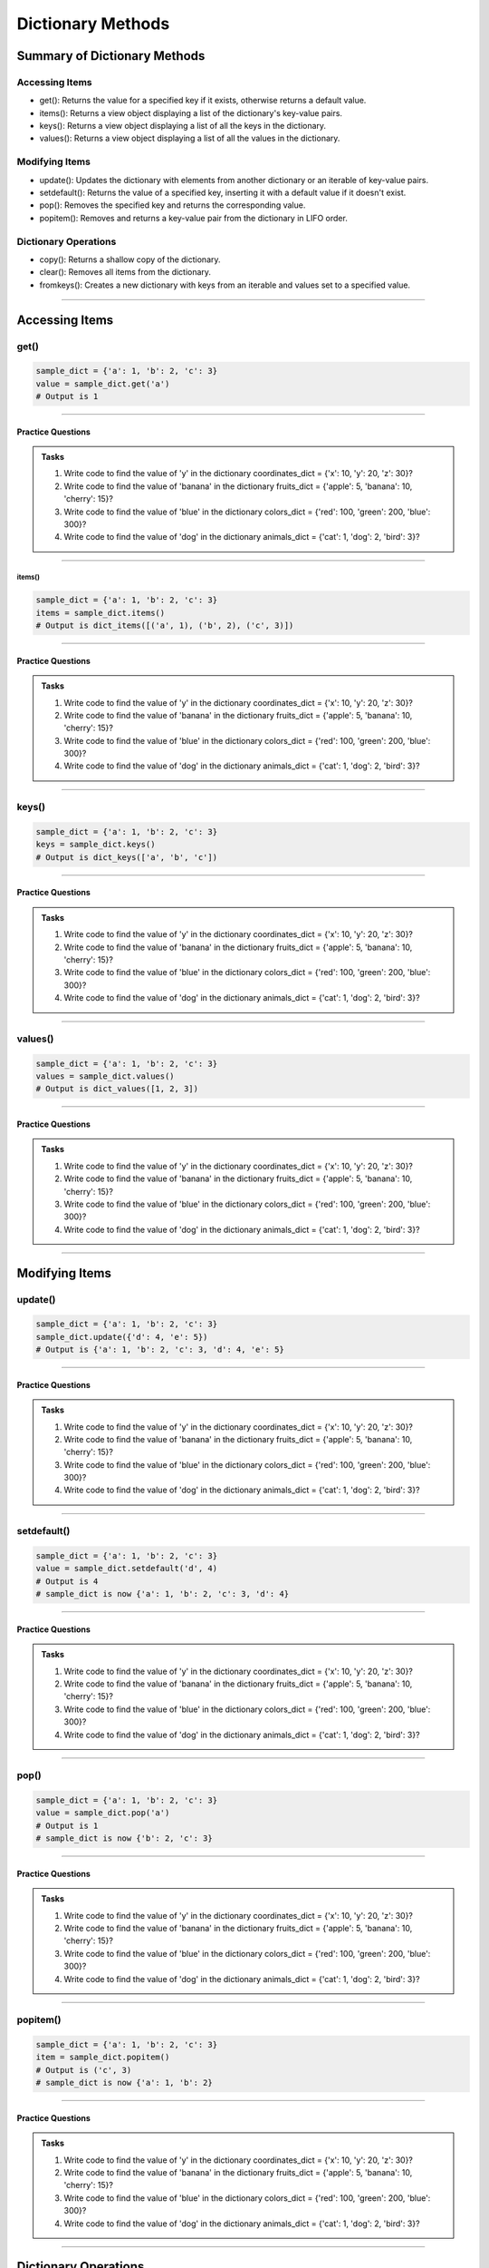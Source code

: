 ===============================
Dictionary Methods
===============================

Summary of Dictionary Methods
--------------------------------

Accessing Items
~~~~~~~~~~~~~~~~~~~~~~~~~~

.. role:: blue

- :blue:`get()`: Returns the value for a specified key if it exists, otherwise returns a default value.
- :blue:`items()`: Returns a view object displaying a list of the dictionary's key-value pairs.
- :blue:`keys()`: Returns a view object displaying a list of all the keys in the dictionary.
- :blue:`values()`: Returns a view object displaying a list of all the values in the dictionary.

Modifying Items
~~~~~~~~~~~~~~~~~~~~~~~~~~

- :blue:`update()`: Updates the dictionary with elements from another dictionary or an iterable of key-value pairs.
- :blue:`setdefault()`: Returns the value of a specified key, inserting it with a default value if it doesn't exist.
- :blue:`pop()`: Removes the specified key and returns the corresponding value.
- :blue:`popitem()`: Removes and returns a key-value pair from the dictionary in LIFO order.

Dictionary Operations
~~~~~~~~~~~~~~~~~~~~~~~~~~

- :blue:`copy()`: Returns a shallow copy of the dictionary.
- :blue:`clear()`: Removes all items from the dictionary.
- :blue:`fromkeys()`: Creates a new dictionary with keys from an iterable and values set to a specified value.

----

Accessing Items
---------------

get()
~~~~~~~~~~~~~

.. py:method:: dict.get(key, default=None)

    Returns the value for the specified key if the key is in the dictionary, otherwise returns the default value.

.. code-block:: python

    sample_dict = {'a': 1, 'b': 2, 'c': 3}
    value = sample_dict.get('a')
    # Output is 1

----

Practice Questions
^^^^^^^^^^^^^^^^^^^^^^^^^^^

.. admonition:: Tasks

    #. Write code to find the value of 'y' in the dictionary coordinates_dict = {'x': 10, 'y': 20, 'z': 30}?
    #. Write code to find the value of 'banana' in the dictionary fruits_dict = {'apple': 5, 'banana': 10, 'cherry': 15}?
    #. Write code to find the value of 'blue' in the dictionary colors_dict = {'red': 100, 'green': 200, 'blue': 300}?
    #. Write code to find the value of 'dog' in the dictionary animals_dict = {'cat': 1, 'dog': 2, 'bird': 3}?

    .. dropdown::
        :icon: codescan
        :color: primary
        :class-container: sd-dropdown-container

        .. tab-set::

            .. tab-item:: Q1

                Write code to find the value of 'y' in the dictionary coordinates_dict = {'x': 10, 'y': 20, 'z': 30}?

                .. code-block:: python

                    coordinates_dict = {'x': 10, 'y': 20, 'z': 30}
                    value = coordinates_dict.get('y')
                    # Output is 20

            .. tab-item:: Q2

                Write code to find the value of 'banana' in the dictionary fruits_dict = {'apple': 5, 'banana': 10, 'cherry': 15}?

                .. code-block:: python

                    fruits_dict = {'apple': 5, 'banana': 10, 'cherry': 15}
                    value = fruits_dict.get('banana')
                    # Output is 10

            .. tab-item:: Q3

                Write code to find the value of 'blue' in the dictionary colors_dict = {'red': 100, 'green': 200, 'blue': 300}?

                .. code-block:: python

                    colors_dict = {'red': 100, 'green': 200, 'blue': 300}
                    value = colors_dict.get('blue')
                    # Output is 300

            .. tab-item:: Q4

                Write code to find the value of 'dog' in the dictionary animals_dict = {'cat': 1, 'dog': 2, 'bird': 3}?

                .. code-block:: python

                    animals_dict = {'cat': 1, 'dog': 2, 'bird': 3}
                    value = animals_dict.get('dog')
                    # Output is 2

----

~~~~~~~~~~~~~
items()
~~~~~~~~~~~~~

.. py:method:: dict.items()

    Returns a view object that displays a list of dictionary's key-value tuple pairs.

.. code-block:: python

    sample_dict = {'a': 1, 'b': 2, 'c': 3}
    items = sample_dict.items()
    # Output is dict_items([('a', 1), ('b', 2), ('c', 3)])

----

Practice Questions
^^^^^^^^^^^^^^^^^^^^^^^^^^^

.. admonition:: Tasks

    #. Write code to find the value of 'y' in the dictionary coordinates_dict = {'x': 10, 'y': 20, 'z': 30}?
    #. Write code to find the value of 'banana' in the dictionary fruits_dict = {'apple': 5, 'banana': 10, 'cherry': 15}?
    #. Write code to find the value of 'blue' in the dictionary colors_dict = {'red': 100, 'green': 200, 'blue': 300}?
    #. Write code to find the value of 'dog' in the dictionary animals_dict = {'cat': 1, 'dog': 2, 'bird': 3}?

    .. dropdown::
        :icon: codescan
        :color: primary
        :class-container: sd-dropdown-container

        .. tab-set::

            .. tab-item:: Q1

                Write code to find the value of 'y' in the dictionary coordinates_dict = {'x': 10, 'y': 20, 'z': 30}?

                .. code-block:: python

                    coordinates_dict = {'x': 10, 'y': 20, 'z': 30}
                    value = coordinates_dict.get('y')
                    # Output is 20

            .. tab-item:: Q2

                Write code to find the value of 'banana' in the dictionary fruits_dict = {'apple': 5, 'banana': 10, 'cherry': 15}?

                .. code-block:: python

                    fruits_dict = {'apple': 5, 'banana': 10, 'cherry': 15}
                    value = fruits_dict.get('banana')
                    # Output is 10

            .. tab-item:: Q3

                Write code to find the value of 'blue' in the dictionary colors_dict = {'red': 100, 'green': 200, 'blue': 300}?

                .. code-block:: python

                    colors_dict = {'red': 100, 'green': 200, 'blue': 300}
                    value = colors_dict.get('blue')
                    # Output is 300

            .. tab-item:: Q4

                Write code to find the value of 'dog' in the dictionary animals_dict = {'cat': 1, 'dog': 2, 'bird': 3}?

                .. code-block:: python

                    animals_dict = {'cat': 1, 'dog': 2, 'bird': 3}
                    value = animals_dict.get('dog')
                    # Output is 2

----

keys()
~~~~~~~~~~~~~

.. py:method:: dict.keys()

    Returns a view object that displays a list of all the keys in the dictionary.

.. code-block:: python

    sample_dict = {'a': 1, 'b': 2, 'c': 3}
    keys = sample_dict.keys()
    # Output is dict_keys(['a', 'b', 'c'])

----

Practice Questions
^^^^^^^^^^^^^^^^^^^^^^^^^^^

.. admonition:: Tasks

    #. Write code to find the value of 'y' in the dictionary coordinates_dict = {'x': 10, 'y': 20, 'z': 30}?
    #. Write code to find the value of 'banana' in the dictionary fruits_dict = {'apple': 5, 'banana': 10, 'cherry': 15}?
    #. Write code to find the value of 'blue' in the dictionary colors_dict = {'red': 100, 'green': 200, 'blue': 300}?
    #. Write code to find the value of 'dog' in the dictionary animals_dict = {'cat': 1, 'dog': 2, 'bird': 3}?

    .. dropdown::
        :icon: codescan
        :color: primary
        :class-container: sd-dropdown-container

        .. tab-set::

            .. tab-item:: Q1

                Write code to find the value of 'y' in the dictionary coordinates_dict = {'x': 10, 'y': 20, 'z': 30}?

                .. code-block:: python

                    coordinates_dict = {'x': 10, 'y': 20, 'z': 30}
                    value = coordinates_dict.get('y')
                    # Output is 20

            .. tab-item:: Q2

                Write code to find the value of 'banana' in the dictionary fruits_dict = {'apple': 5, 'banana': 10, 'cherry': 15}?

                .. code-block:: python

                    fruits_dict = {'apple': 5, 'banana': 10, 'cherry': 15}
                    value = fruits_dict.get('banana')
                    # Output is 10

            .. tab-item:: Q3

                Write code to find the value of 'blue' in the dictionary colors_dict = {'red': 100, 'green': 200, 'blue': 300}?

                .. code-block:: python

                    colors_dict = {'red': 100, 'green': 200, 'blue': 300}
                    value = colors_dict.get('blue')
                    # Output is 300

            .. tab-item:: Q4

                Write code to find the value of 'dog' in the dictionary animals_dict = {'cat': 1, 'dog': 2, 'bird': 3}?

                .. code-block:: python

                    animals_dict = {'cat': 1, 'dog': 2, 'bird': 3}
                    value = animals_dict.get('dog')
                    # Output is 2

----

values()
~~~~~~~~~~~~~

.. py:method:: dict.values()

    Returns a view object that displays a list of all the values in the dictionary.

.. code-block:: python

    sample_dict = {'a': 1, 'b': 2, 'c': 3}
    values = sample_dict.values()
    # Output is dict_values([1, 2, 3])

----

Practice Questions
^^^^^^^^^^^^^^^^^^^^^^^^^^^

.. admonition:: Tasks

    #. Write code to find the value of 'y' in the dictionary coordinates_dict = {'x': 10, 'y': 20, 'z': 30}?
    #. Write code to find the value of 'banana' in the dictionary fruits_dict = {'apple': 5, 'banana': 10, 'cherry': 15}?
    #. Write code to find the value of 'blue' in the dictionary colors_dict = {'red': 100, 'green': 200, 'blue': 300}?
    #. Write code to find the value of 'dog' in the dictionary animals_dict = {'cat': 1, 'dog': 2, 'bird': 3}?

    .. dropdown::
        :icon: codescan
        :color: primary
        :class-container: sd-dropdown-container

        .. tab-set::

            .. tab-item:: Q1

                Write code to find the value of 'y' in the dictionary coordinates_dict = {'x': 10, 'y': 20, 'z': 30}?

                .. code-block:: python

                    coordinates_dict = {'x': 10, 'y': 20, 'z': 30}
                    value = coordinates_dict.get('y')
                    # Output is 20

            .. tab-item:: Q2

                Write code to find the value of 'banana' in the dictionary fruits_dict = {'apple': 5, 'banana': 10, 'cherry': 15}?

                .. code-block:: python

                    fruits_dict = {'apple': 5, 'banana': 10, 'cherry': 15}
                    value = fruits_dict.get('banana')
                    # Output is 10

            .. tab-item:: Q3

                Write code to find the value of 'blue' in the dictionary colors_dict = {'red': 100, 'green': 200, 'blue': 300}?

                .. code-block:: python

                    colors_dict = {'red': 100, 'green': 200, 'blue': 300}
                    value = colors_dict.get('blue')
                    # Output is 300

            .. tab-item:: Q4

                Write code to find the value of 'dog' in the dictionary animals_dict = {'cat': 1, 'dog': 2, 'bird': 3}?

                .. code-block:: python

                    animals_dict = {'cat': 1, 'dog': 2, 'bird': 3}
                    value = animals_dict.get('dog')
                    # Output is 2

----

Modifying Items
---------------

update()
~~~~~~~~~~~~~

.. py:method:: dict.update([other])

    Updates the dictionary with elements from another dictionary object or from an iterable of key-value pairs.

.. code-block:: python

    sample_dict = {'a': 1, 'b': 2, 'c': 3}
    sample_dict.update({'d': 4, 'e': 5})
    # Output is {'a': 1, 'b': 2, 'c': 3, 'd': 4, 'e': 5}

----

Practice Questions
^^^^^^^^^^^^^^^^^^^^^^^^^^^

.. admonition:: Tasks

    #. Write code to find the value of 'y' in the dictionary coordinates_dict = {'x': 10, 'y': 20, 'z': 30}?
    #. Write code to find the value of 'banana' in the dictionary fruits_dict = {'apple': 5, 'banana': 10, 'cherry': 15}?
    #. Write code to find the value of 'blue' in the dictionary colors_dict = {'red': 100, 'green': 200, 'blue': 300}?
    #. Write code to find the value of 'dog' in the dictionary animals_dict = {'cat': 1, 'dog': 2, 'bird': 3}?

    .. dropdown::
        :icon: codescan
        :color: primary
        :class-container: sd-dropdown-container

        .. tab-set::

            .. tab-item:: Q1

                Write code to find the value of 'y' in the dictionary coordinates_dict = {'x': 10, 'y': 20, 'z': 30}?

                .. code-block:: python

                    coordinates_dict = {'x': 10, 'y': 20, 'z': 30}
                    value = coordinates_dict.get('y')
                    # Output is 20

            .. tab-item:: Q2

                Write code to find the value of 'banana' in the dictionary fruits_dict = {'apple': 5, 'banana': 10, 'cherry': 15}?

                .. code-block:: python

                    fruits_dict = {'apple': 5, 'banana': 10, 'cherry': 15}
                    value = fruits_dict.get('banana')
                    # Output is 10

            .. tab-item:: Q3

                Write code to find the value of 'blue' in the dictionary colors_dict = {'red': 100, 'green': 200, 'blue': 300}?

                .. code-block:: python

                    colors_dict = {'red': 100, 'green': 200, 'blue': 300}
                    value = colors_dict.get('blue')
                    # Output is 300

            .. tab-item:: Q4

                Write code to find the value of 'dog' in the dictionary animals_dict = {'cat': 1, 'dog': 2, 'bird': 3}?

                .. code-block:: python

                    animals_dict = {'cat': 1, 'dog': 2, 'bird': 3}
                    value = animals_dict.get('dog')
                    # Output is 2

----

setdefault()
~~~~~~~~~~~~~

.. py:method:: dict.setdefault(key, default=None)

    Returns the value of the specified key. If the key does not exist, inserts the key with the specified default value.

.. code-block:: python

    sample_dict = {'a': 1, 'b': 2, 'c': 3}
    value = sample_dict.setdefault('d', 4)
    # Output is 4
    # sample_dict is now {'a': 1, 'b': 2, 'c': 3, 'd': 4}

----

Practice Questions
^^^^^^^^^^^^^^^^^^^^^^^^^^^

.. admonition:: Tasks

    #. Write code to find the value of 'y' in the dictionary coordinates_dict = {'x': 10, 'y': 20, 'z': 30}?
    #. Write code to find the value of 'banana' in the dictionary fruits_dict = {'apple': 5, 'banana': 10, 'cherry': 15}?
    #. Write code to find the value of 'blue' in the dictionary colors_dict = {'red': 100, 'green': 200, 'blue': 300}?
    #. Write code to find the value of 'dog' in the dictionary animals_dict = {'cat': 1, 'dog': 2, 'bird': 3}?

    .. dropdown::
        :icon: codescan
        :color: primary
        :class-container: sd-dropdown-container

        .. tab-set::

            .. tab-item:: Q1

                Write code to find the value of 'y' in the dictionary coordinates_dict = {'x': 10, 'y': 20, 'z': 30}?

                .. code-block:: python

                    coordinates_dict = {'x': 10, 'y': 20, 'z': 30}
                    value = coordinates_dict.get('y')
                    # Output is 20

            .. tab-item:: Q2

                Write code to find the value of 'banana' in the dictionary fruits_dict = {'apple': 5, 'banana': 10, 'cherry': 15}?

                .. code-block:: python

                    fruits_dict = {'apple': 5, 'banana': 10, 'cherry': 15}
                    value = fruits_dict.get('banana')
                    # Output is 10

            .. tab-item:: Q3

                Write code to find the value of 'blue' in the dictionary colors_dict = {'red': 100, 'green': 200, 'blue': 300}?

                .. code-block:: python

                    colors_dict = {'red': 100, 'green': 200, 'blue': 300}
                    value = colors_dict.get('blue')
                    # Output is 300

            .. tab-item:: Q4

                Write code to find the value of 'dog' in the dictionary animals_dict = {'cat': 1, 'dog': 2, 'bird': 3}?

                .. code-block:: python

                    animals_dict = {'cat': 1, 'dog': 2, 'bird': 3}
                    value = animals_dict.get('dog')
                    # Output is 2

----

pop()
~~~~~~~~~~~~~

.. py:method:: dict.pop(key, default=None)

    Removes the specified key and returns the corresponding value. If the key is not found, the default value is returned if provided, otherwise a KeyError is raised.

.. code-block:: python

    sample_dict = {'a': 1, 'b': 2, 'c': 3}
    value = sample_dict.pop('a')
    # Output is 1
    # sample_dict is now {'b': 2, 'c': 3}

----

Practice Questions
^^^^^^^^^^^^^^^^^^^^^^^^^^^

.. admonition:: Tasks

    #. Write code to find the value of 'y' in the dictionary coordinates_dict = {'x': 10, 'y': 20, 'z': 30}?
    #. Write code to find the value of 'banana' in the dictionary fruits_dict = {'apple': 5, 'banana': 10, 'cherry': 15}?
    #. Write code to find the value of 'blue' in the dictionary colors_dict = {'red': 100, 'green': 200, 'blue': 300}?
    #. Write code to find the value of 'dog' in the dictionary animals_dict = {'cat': 1, 'dog': 2, 'bird': 3}?

    .. dropdown::
        :icon: codescan
        :color: primary
        :class-container: sd-dropdown-container

        .. tab-set::

            .. tab-item:: Q1

                Write code to find the value of 'y' in the dictionary coordinates_dict = {'x': 10, 'y': 20, 'z': 30}?

                .. code-block:: python

                    coordinates_dict = {'x': 10, 'y': 20, 'z': 30}
                    value = coordinates_dict.get('y')
                    # Output is 20

            .. tab-item:: Q2

                Write code to find the value of 'banana' in the dictionary fruits_dict = {'apple': 5, 'banana': 10, 'cherry': 15}?

                .. code-block:: python

                    fruits_dict = {'apple': 5, 'banana': 10, 'cherry': 15}
                    value = fruits_dict.get('banana')
                    # Output is 10

            .. tab-item:: Q3

                Write code to find the value of 'blue' in the dictionary colors_dict = {'red': 100, 'green': 200, 'blue': 300}?

                .. code-block:: python

                    colors_dict = {'red': 100, 'green': 200, 'blue': 300}
                    value = colors_dict.get('blue')
                    # Output is 300

            .. tab-item:: Q4

                Write code to find the value of 'dog' in the dictionary animals_dict = {'cat': 1, 'dog': 2, 'bird': 3}?

                .. code-block:: python

                    animals_dict = {'cat': 1, 'dog': 2, 'bird': 3}
                    value = animals_dict.get('dog')
                    # Output is 2

----

popitem()
~~~~~~~~~~~~~

.. py:method:: dict.popitem()

    Removes and returns a key-value pair from the dictionary. Pairs are returned in LIFO (last-in, first-out) order.

.. code-block:: python

    sample_dict = {'a': 1, 'b': 2, 'c': 3}
    item = sample_dict.popitem()
    # Output is ('c', 3)
    # sample_dict is now {'a': 1, 'b': 2}

----

Practice Questions
^^^^^^^^^^^^^^^^^^^^^^^^^^^

.. admonition:: Tasks

    #. Write code to find the value of 'y' in the dictionary coordinates_dict = {'x': 10, 'y': 20, 'z': 30}?
    #. Write code to find the value of 'banana' in the dictionary fruits_dict = {'apple': 5, 'banana': 10, 'cherry': 15}?
    #. Write code to find the value of 'blue' in the dictionary colors_dict = {'red': 100, 'green': 200, 'blue': 300}?
    #. Write code to find the value of 'dog' in the dictionary animals_dict = {'cat': 1, 'dog': 2, 'bird': 3}?

    .. dropdown::
        :icon: codescan
        :color: primary
        :class-container: sd-dropdown-container

        .. tab-set::

            .. tab-item:: Q1

                Write code to find the value of 'y' in the dictionary coordinates_dict = {'x': 10, 'y': 20, 'z': 30}?

                .. code-block:: python

                    coordinates_dict = {'x': 10, 'y': 20, 'z': 30}
                    value = coordinates_dict.get('y')
                    # Output is 20

            .. tab-item:: Q2

                Write code to find the value of 'banana' in the dictionary fruits_dict = {'apple': 5, 'banana': 10, 'cherry': 15}?

                .. code-block:: python

                    fruits_dict = {'apple': 5, 'banana': 10, 'cherry': 15}
                    value = fruits_dict.get('banana')
                    # Output is 10

            .. tab-item:: Q3

                Write code to find the value of 'blue' in the dictionary colors_dict = {'red': 100, 'green': 200, 'blue': 300}?

                .. code-block:: python

                    colors_dict = {'red': 100, 'green': 200, 'blue': 300}
                    value = colors_dict.get('blue')
                    # Output is 300

            .. tab-item:: Q4

                Write code to find the value of 'dog' in the dictionary animals_dict = {'cat': 1, 'dog': 2, 'bird': 3}?

                .. code-block:: python

                    animals_dict = {'cat': 1, 'dog': 2, 'bird': 3}
                    value = animals_dict.get('dog')
                    # Output is 2

----

Dictionary Operations
---------------------

copy()
~~~~~~~~~~~~~

.. py:method:: dict.copy()

    Returns a shallow copy of the dictionary.

.. code-block:: python

    sample_dict = {'a': 1, 'b': 2, 'c': 3}
    new_dict = sample_dict.copy()
    # Output is {'a': 1, 'b': 2, 'c': 3}

----

clear()
~~~~~~~~~~~~~

.. py:method:: dict.clear()

    Removes all items from the dictionary.

.. code-block:: python

    sample_dict = {'a': 1, 'b': 2, 'c': 3}
    sample_dict.clear()
    # Output is {}

----

fromkeys()
~~~~~~~~~~~~~

.. py:method:: dict.fromkeys(iterable, value=None)

    Creates a new dictionary with keys from the given iterable and values set to the specified value.

.. code-block:: python

    keys = ('a', 'b', 'c')
    value = 0
    new_dict = dict.fromkeys(keys, value)
    # Output is {'a': 0, 'b': 0, 'c': 0}

----

Practice Questions
^^^^^^^^^^^^^^^^^^^^^^^^^^^

.. admonition:: Tasks

    #. Write code to find the value of 'y' in the dictionary coordinates_dict = {'x': 10, 'y': 20, 'z': 30}?
    #. Write code to find the value of 'banana' in the dictionary fruits_dict = {'apple': 5, 'banana': 10, 'cherry': 15}?
    #. Write code to find the value of 'blue' in the dictionary colors_dict = {'red': 100, 'green': 200, 'blue': 300}?
    #. Write code to find the value of 'dog' in the dictionary animals_dict = {'cat': 1, 'dog': 2, 'bird': 3}?

    .. dropdown::
        :icon: codescan
        :color: primary
        :class-container: sd-dropdown-container

        .. tab-set::

            .. tab-item:: Q1

                Write code to find the value of 'y' in the dictionary coordinates_dict = {'x': 10, 'y': 20, 'z': 30}?

                .. code-block:: python

                    coordinates_dict = {'x': 10, 'y': 20, 'z': 30}
                    value = coordinates_dict.get('y')
                    # Output is 20

            .. tab-item:: Q2

                Write code to find the value of 'banana' in the dictionary fruits_dict = {'apple': 5, 'banana': 10, 'cherry': 15}?

                .. code-block:: python

                    fruits_dict = {'apple': 5, 'banana': 10, 'cherry': 15}
                    value = fruits_dict.get('banana')
                    # Output is 10

            .. tab-item:: Q3

                Write code to find the value of 'blue' in the dictionary colors_dict = {'red': 100, 'green': 200, 'blue': 300}?

                .. code-block:: python

                    colors_dict = {'red': 100, 'green': 200, 'blue': 300}
                    value = colors_dict.get('blue')
                    # Output is 300

            .. tab-item:: Q4

                Write code to find the value of 'dog' in the dictionary animals_dict = {'cat': 1, 'dog': 2, 'bird': 3}?

                .. code-block:: python

                    animals_dict = {'cat': 1, 'dog': 2, 'bird': 3}
                    value = animals_dict.get('dog')
                    # Output is 2


